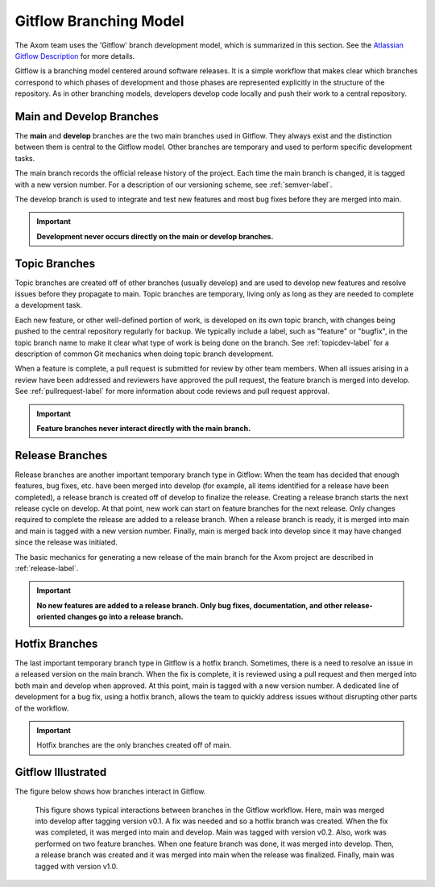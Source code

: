 .. ## Copyright (c) 2017-2023, Lawrence Livermore National Security, LLC and
.. ## other Axom Project Developers. See the top-level LICENSE file for details.
.. ##
.. ## SPDX-License-Identifier: (BSD-3-Clause)

.. _gitflow-label:

*************************
Gitflow Branching Model
*************************

The Axom team uses the 'Gitflow' branch development model, which is
summarized in this section. See the `Atlassian Gitflow Description <https://www.atlassian.com/git/tutorials/comparing-workflows/gitflow-workflow>`_ 
for more details.

Gitflow is a branching model centered around software releases. It is a simple 
workflow that makes clear which branches correspond to which phases of 
development and those phases are represented explicitly in the structure of 
the repository. As in other branching models, developers develop code locally 
and push their work to a central repository. 

==============================
Main and Develop Branches
==============================

The **main** and **develop** branches are the two main branches used in Gitflow.
They always exist and the distinction between them is central to the Gitflow
model. Other branches are temporary and used to perform specific development 
tasks.

The main branch records the official release history of the project. 
Each time the main branch is changed, it is tagged with a new version number.
For a description of our versioning scheme, see :ref:`semver-label`.

The develop branch is used to integrate and test new features and most 
bug fixes before they are merged into main. 

.. important:: **Development never occurs directly on the main or develop
               branches.**  

==============================
Topic Branches
==============================

Topic branches are created off of other branches (usually develop)
and are used to develop new features and resolve issues before they 
propagate to main. Topic branches are temporary, living only as long as they
are needed to complete a development task.

Each new feature, or other well-defined portion of work, is developed on its 
own topic branch, with changes being pushed to the central repository regularly
for backup. We typically include a label, such as  "feature" or "bugfix", in 
the topic branch name to make it clear what type of work is being done on the 
branch. See :ref:`topicdev-label` for a description of common Git mechanics 
when doing topic branch development. 

When a feature is complete, a pull request is submitted for review by other 
team members. When all issues arising in a review have been addressed and 
reviewers have approved the pull request, the feature branch is merged into 
develop. See :ref:`pullrequest-label` for more information about code reviews 
and pull request approval.

.. important:: **Feature branches never interact directly with the main 
               branch.**

==============================
Release Branches
==============================

Release branches are another important temporary branch type in Gitflow:
When the team has decided that enough features, bug fixes, etc. have been 
merged into develop (for example, all items identified for a release have 
been completed), a release branch is created off of develop to finalize the 
release. Creating a release branch starts the next release cycle on develop. 
At that point, new work can start on feature branches for the next release. 
Only changes required to complete the release are added to a release branch. 
When a release branch is ready, it is merged into main and main is tagged 
with a new version number. Finally, main is merged back into develop since 
it may have changed since the release was initiated.

The basic mechanics for generating a new release of the main branch for the 
Axom project are described in :ref:`release-label`. 

.. important:: **No new features are added to a release branch. Only bug fixes, 
               documentation, and other release-oriented changes go into a 
               release branch.**

==============================
Hotfix Branches
==============================

The last important temporary branch type in Gitflow is a hotfix branch.
Sometimes, there is a need to resolve an issue in a released version on the 
main branch. When the fix is complete, it is reviewed using a pull request 
and then merged into both main and develop when approved. At this point, 
main is tagged with a new version number. A dedicated line of development 
for a bug fix, using a hotfix branch, allows the team to quickly address 
issues without disrupting other parts of the workflow. 

.. important:: Hotfix branches are the only branches created off of main.

==============================
Gitflow Illustrated
==============================

The figure below shows how branches interact in Gitflow.

.. figure:: gitflow-workflow.png

   This figure shows typical interactions between branches in the Gitflow 
   workflow. Here, main was merged into develop after tagging version v0.1. 
   A fix was needed and so a hotfix branch was created. When the fix was 
   completed, it was merged into main and develop. Main was tagged 
   with version v0.2. Also, work was performed on two feature branches. 
   When one feature branch was done, it was merged into develop. Then, a 
   release branch was created and it was merged into main when the release 
   was finalized. Finally, main was tagged with version v1.0.

